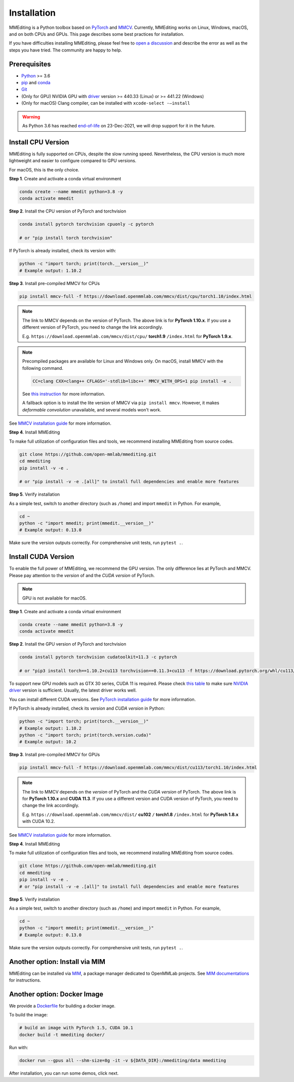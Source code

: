 Installation
############

MMEditing is a Python toolbox based on `PyTorch`_ and `MMCV`_.
Currently, MMEditing works on Linux, Windows, macOS, and on both CPUs and GPUs.
This page describes some best practices for installation.

If you have difficulties installing MMEditing, please feel free to `open a discussion <https://github.com/open-mmlab/mmediting/discussions>`_ and describe the error as well as the steps you have tried.
The community are happy to help.


Prerequisites
=============

* `Python`_ >= 3.6
* `pip`_ and `conda`_
* `Git`_
* (Only for GPU) NVIDIA GPU with `driver`_ version >= 440.33 (Linux) or >= 441.22 (Windows)
* (Only for macOS) Clang compiler, can be installed with ``xcode-select -–install``


.. warning::

   As Python 3.6 has reached `end-of-life`_ on 23-Dec-2021, we will drop support for it in the future.


Install CPU Version
===================

MMEditing is fully supported on CPUs, despite the slow running speed.
Nevertheless, the CPU version is much more lightweight and easier to configure compared to GPU versions.

For macOS, this is the only choice.

**Step 1**.
Create and activate a conda virtual environment

.. code-block:: sh

   conda create --name mmedit python=3.8 -y
   conda activate mmedit


**Step 2**.
Install the CPU version of PyTorch and torchvision

.. code-block:: sh

   conda install pytorch torchvision cpuonly -c pytorch

   # or "pip install torch torchvision"


If PyTorch is already installed, check its version with:

.. code-block:: sh

   python -c "import torch; print(torch.__version__)"
   # Example output: 1.10.2


**Step 3**.
Install pre-compiled MMCV for CPUs

.. code-block:: sh

   pip install mmcv-full -f https://download.openmmlab.com/mmcv/dist/cpu/torch1.10/index.html


.. note::

   The link to MMCV depends on the version of PyTorch.
   The above link is for **PyTorch 1.10.x**.
   If you use a different version of PyTorch, you need to change the link accordingly.

   E.g. ``https://download.openmmlab.com/mmcv/dist/cpu/`` **torch1.9** ``/index.html`` for **PyTorch 1.9.x**.

.. note::

   Precompiled packages are available for Linux and Windows only.
   On macOS, install MMCV with the following command.

   .. code-block::

      CC=clang CXX=clang++ CFLAGS='-stdlib=libc++' MMCV_WITH_OPS=1 pip install -e .

   See `this instruction <https://mmcv.readthedocs.io/en/latest/get_started/build.html#build-on-linux-or-macos>`_
   for more information.

   A fallback option is to install the lite version of MMCV via ``pip install mmcv``.
   However, it makes *deformable convolution* unavailable, and several models won't work.


See `MMCV installation guide`_ for more information.


**Step 4**.
Install MMEditing

To make full utilization of configuration files and tools,
we recommend installing MMEditing from source codes.

.. code-block:: sh

   git clone https://github.com/open-mmlab/mmediting.git
   cd mmediting
   pip install -v -e .

   # or "pip install -v -e .[all]" to install full dependencies and enable more features


**Step 5**.
Verify installation

As a simple test, switch to another directory (such as ``/home``) and import ``mmedit`` in Python.
For example,

.. code-block:: sh

   cd ~
   python -c "import mmedit; print(mmedit.__version__)"
   # Example output: 0.13.0

Make sure the version outputs correctly.
For comprehensive unit tests, run ``pytest .``.


Install CUDA Version
====================

To enable the full power of MMEditing, we recommend the GPU version.
The only difference lies at PyTorch and MMCV.
Please pay attention to the *version* of and the *CUDA version* of PyTorch.

.. note::

   GPU is not available for macOS.

**Step 1**.
Create and activate a conda virtual environment

.. code-block:: sh

   conda create --name mmedit python=3.8 -y
   conda activate mmedit


**Step 2**.
Install the GPU version of PyTorch and torchvision

.. code-block:: sh

   conda install pytorch torchvision cudatoolkit=11.3 -c pytorch

   # or "pip3 install torch==1.10.2+cu113 torchvision==0.11.3+cu113 -f https://download.pytorch.org/whl/cu113/torch_stable.html"


.. note::

To support new GPU models such as GTX 30 series, CUDA 11 is required.
Please check `this table`_ to make sure `NVIDIA driver`_ version is sufficient.
Usually, the latest driver works well.

You can install different CUDA versions.
See `PyTorch installation guide`_ for more information.


If PyTorch is already installed, check its *version* and *CUDA version* in Python:

.. code-block:: sh

   python -c "import torch; print(torch.__version__)"
   # Example output: 1.10.2
   python -c "import torch; print(torch.version.cuda)"
   # Example output: 10.2


**Step 3**.
Install pre-compiled MMCV for GPUs

.. code-block:: sh

   pip install mmcv-full -f https://download.openmmlab.com/mmcv/dist/cu113/torch1.10/index.html

.. note::

   The link to MMCV depends on the *version* of PyTorch and the *CUDA version* of PyTorch.
   The above link is for **PyTorch 1.10.x** and **CUDA 11.3**.
   If you use a different version and CUDA version of PyTorch, you need to change the link accordingly.

   E.g. ``https://download.openmmlab.com/mmcv/dist/`` **cu102** ``/`` **torch1.8** ``/index.html`` for **PyTorch 1.8.x** with CUDA 10.2.

See `MMCV installation guide`_ for more information.


**Step 4**.
Install MMEditing

To make full utilization of configuration files and tools,
we recommend installing MMEditing from source codes.

.. code-block:: sh

   git clone https://github.com/open-mmlab/mmediting.git
   cd mmediting
   pip install -v -e .
   # or "pip install -v -e .[all]" to install full dependencies and enable more features


**Step 5**.
Verify installation

As a simple test, switch to another directory (such as ``/home``) and import ``mmedit`` in Python.
For example,


.. code-block:: sh

   cd ~
   python -c "import mmedit; print(mmedit.__version__)"
   # Example output: 0.13.0

Make sure the version outputs correctly.
For comprehensive unit tests, run ``pytest .``.


Another option: Install via MIM
===============================

MMEditing can be installed via `MIM`_, a package manager dedicated to OpenMMLab projects.
See `MIM documentations`_ for instructions.


Another option: Docker Image
============================

We provide a `Dockerfile <https://github.com/open-mmlab/mmediting/blob/master/docker/Dockerfile>`_ for building a docker image.

To build the image:

.. code-block:: sh

   # build an image with PyTorch 1.5, CUDA 10.1
   docker build -t mmediting docker/


Run with:

.. code-block:: sh

   docker run --gpus all --shm-size=8g -it -v ${DATA_DIR}:/mmediting/data mmediting



After installation, you can run some demos, click next.


.. _Git: https://git-scm.com/
.. _Python: https://www.python.org/
.. _conda: https://docs.conda.io/en/latest/
.. _pip: https://pip.pypa.io/en/stable/
.. _MMCV: https://github.com/open-mmlab/mmcv
.. _PyTorch: https://pytorch.org/
.. _end-of-life: https://endoflife.date/python
.. _NVIDIA driver: https://www.nvidia.com/download/index.aspx
.. _driver: https://www.nvidia.com/download/index.aspx
.. _this table: https://docs.nvidia.com/cuda/cuda-toolkit-release-notes/index.html#cuda-major-component-versions__table-cuda-toolkit-driver-versions
.. _PyTorch installation guide: https://pytorch.org/get-started/locally/
.. _MMCV installation guide: https://mmcv.readthedocs.io/en/latest/get_started/installation.html
.. _MIM: https://github.com/open-mmlab/mim
.. _MIM documentations: https://openmim.readthedocs.io/en/latest/index.html
